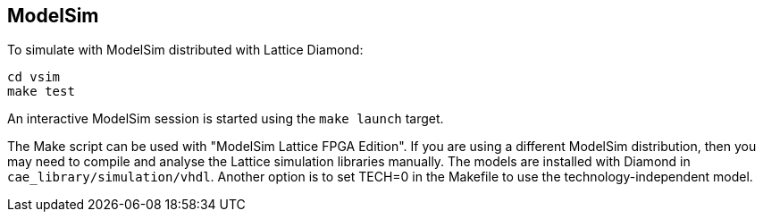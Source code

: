 == ModelSim

To simulate with ModelSim distributed with Lattice Diamond:

  cd vsim
  make test

An interactive ModelSim session is started using the `make launch` target.


The Make script can be used with "ModelSim Lattice FPGA Edition".
If you are using a different ModelSim distribution, then you may
need to compile and analyse the Lattice simulation libraries manually.
The models are installed with Diamond in
`cae_library/simulation/vhdl`.
Another option is to set TECH=0 in the Makefile to use the
technology-independent model.

